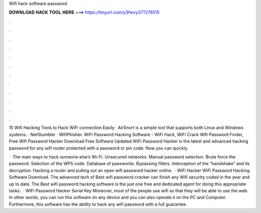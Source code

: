 Wifi hack software password



𝐃𝐎𝐖𝐍𝐋𝐎𝐀𝐃 𝐇𝐀𝐂𝐊 𝐓𝐎𝐎𝐋 𝐇𝐄𝐑𝐄 ===> https://tinyurl.com/y3fwxy37?276515



.



.



.



.



.



.



.



.



.



.



.



.

15 Wifi Hacking Tools to Hack WiFi connection Easily · AirSnort is a simple tool that supports both Linux and Windows systems. · NetStumbler · WifiPhisher. WiFi Password Hacking Software - WiFi Hack, WiFi Crack Wifi Password Finder, Free Wifi Password Hacker Download Free Software Updated  WiFi Password Hacker is the latest and advanced hacking password for any wifi router protected with a password or pin code. Now you can quickly.

 · The main ways to hack someone else’s Wi-Fi. Unsecured networks. Manual password selection. Brute force the password. Selection of the WPS code. Database of passwords. Bypassing filters. Interception of the “handshake” and its decryption. Hacking a router and pulling out an open wifi password hacker online.  · WiFi Hacker WiFi Password Hacking Software Download. The advanced tech of Best wifi password cracker can finish any Wifi security coded in the year and up to date. The Best wifi password hacking software is the just one free and dedicated agent for doing this appropriate tasks.  · WiFi Password Hacker Serial Key Moreover, most of the people use wifi so that they will be able to use the web. In other words, you can run this software on any device and you can also operate it on the PC and Computer. Furthermore, this software has the ability to hack any wifi password with a full guarantee.
